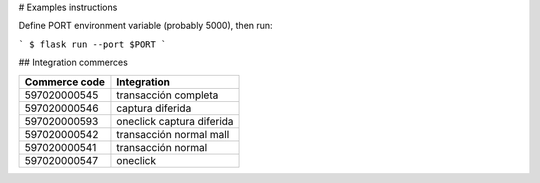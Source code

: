 
# Examples instructions

Define PORT environment variable (probably 5000), then run:

```
$ flask run --port $PORT
```


## Integration commerces

+---------------+---------------------------+
| Commerce code | Integration               |
+===============+===========================+
| 597020000545  | transacción completa      |
+---------------+---------------------------+
| 597020000546  | captura diferida          |
+---------------+---------------------------+
| 597020000593  | oneclick captura diferida |
+---------------+---------------------------+
| 597020000542  | transacción normal mall   |
+---------------+---------------------------+
| 597020000541  | transacción normal        |
+---------------+---------------------------+
| 597020000547  | oneclick                  |
+---------------+---------------------------+

